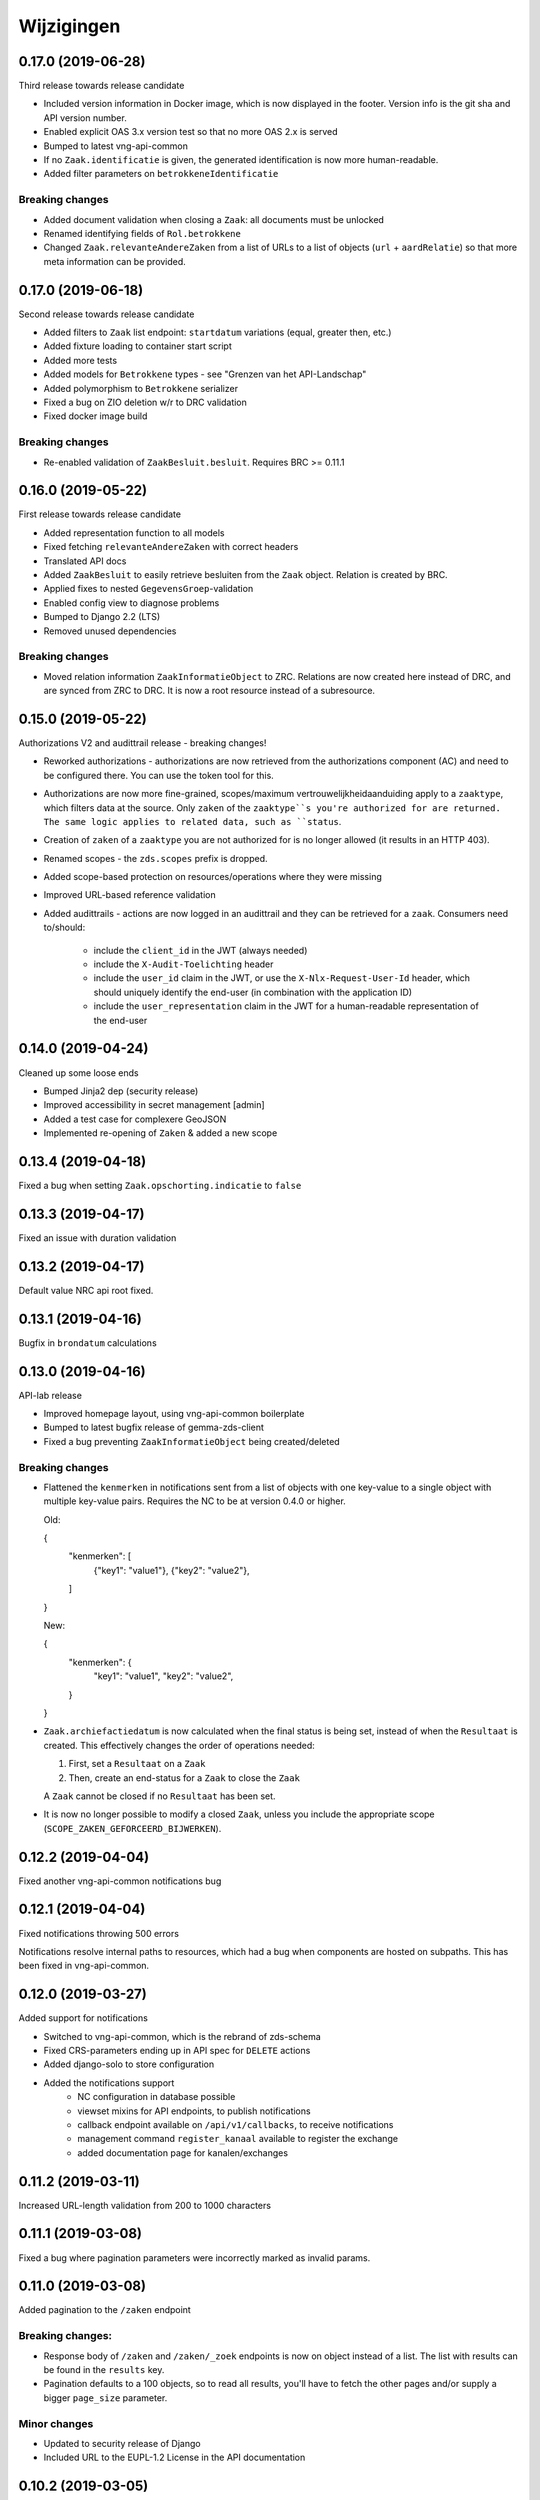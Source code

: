 ===========
Wijzigingen
===========

0.17.0 (2019-06-28)
===================

Third release towards release candidate

* Included version information in Docker image, which is now displayed in the
  footer. Version info is the git sha and API version number.
* Enabled explicit OAS 3.x version test so that no more OAS 2.x is served
* Bumped to latest vng-api-common
* If no ``Zaak.identificatie`` is given, the generated identification is now
  more human-readable.
* Added filter parameters on ``betrokkeneIdentificatie``

Breaking changes
----------------

* Added document validation when closing a ``Zaak``: all documents must be
  unlocked
* Renamed identifying fields of ``Rol.betrokkene``
* Changed ``Zaak.relevanteAndereZaken`` from a list of URLs to a list of
  objects (``url`` + ``aardRelatie``) so that more meta information can be
  provided.

0.17.0 (2019-06-18)
===================

Second release towards release candidate

* Added filters to ``Zaak`` list endpoint: ``startdatum`` variations (equal,
  greater then, etc.)
* Added fixture loading to container start script
* Added more tests
* Added models for ``Betrokkene`` types - see "Grenzen van het API-Landschap"
* Added polymorphism to ``Betrokkene`` serializer
* Fixed a bug on ZIO deletion w/r to DRC validation
* Fixed docker image build

Breaking changes
----------------

* Re-enabled validation of ``ZaakBesluit.besluit``. Requires BRC >= 0.11.1

0.16.0 (2019-05-22)
===================

First release towards release candidate

* Added representation function to all models
* Fixed fetching ``relevanteAndereZaken`` with correct headers
* Translated API docs
* Added ``ZaakBesluit`` to easily retrieve besluiten from the ``Zaak`` object.
  Relation is created by BRC.
* Applied fixes to nested ``GegevensGroep``-validation
* Enabled config view to diagnose problems
* Bumped to Django 2.2 (LTS)
* Removed unused dependencies

Breaking changes
----------------

* Moved relation information ``ZaakInformatieObject`` to ZRC. Relations are now
  created here instead of DRC, and are synced from ZRC to DRC. It is now a
  root resource instead of a subresource.

0.15.0 (2019-05-22)
===================

Authorizations V2 and audittrail release - breaking changes!

* Reworked authorizations - authorizations are now retrieved from the
  authorizations component (AC) and need to be configured there. You can use
  the token tool for this.
* Authorizations are now more fine-grained, scopes/maximum
  vertrouwelijkheidaanduiding apply to a ``zaaktype``, which filters data at
  the source. Only ``zaken`` of the ``zaaktype``s you're authorized for are
  returned. The same logic applies to related data, such as ``status``.
* Creation of ``zaken`` of a ``zaaktype`` you are not authorized for is no
  longer allowed (it results in an HTTP 403).
* Renamed scopes - the ``zds.scopes`` prefix is dropped.
* Added scope-based protection on resources/operations where they were missing
* Improved URL-based reference validation
* Added audittrails - actions are now logged in an audittrail and they can be
  retrieved for a ``zaak``.  Consumers need to/should:

    * include the ``client_id`` in the JWT (always needed)
    * include the ``X-Audit-Toelichting`` header
    * include the ``user_id`` claim in the JWT, or use the
      ``X-Nlx-Request-User-Id`` header, which should uniquely identify the
      end-user (in combination with the application ID)
    * include the ``user_representation`` claim in the JWT for a human-readable
      representation of the end-user


0.14.0 (2019-04-24)
===================

Cleaned up some loose ends

* Bumped Jinja2 dep (security release)
* Improved accessibility in secret management [admin]
* Added a test case for complexere GeoJSON
* Implemented re-opening of ``Zaken`` & added a new scope

0.13.4 (2019-04-18)
===================

Fixed a bug when setting ``Zaak.opschorting.indicatie`` to ``false``

0.13.3 (2019-04-17)
===================

Fixed an issue with duration validation

0.13.2 (2019-04-17)
===================

Default value NRC api root fixed.

0.13.1 (2019-04-16)
===================

Bugfix in ``brondatum`` calculations

0.13.0 (2019-04-16)
===================

API-lab release

* Improved homepage layout, using vng-api-common boilerplate
* Bumped to latest bugfix release of gemma-zds-client
* Fixed a bug preventing ``ZaakInformatieObject`` being created/deleted

Breaking changes
----------------

* Flattened the ``kenmerken`` in notifications sent from a list of objects with
  one key-value to a single object with multiple key-value pairs.
  Requires the NC to be at version 0.4.0 or higher.

  Old:

  .. code-block:: json

  {
    "kenmerken": [
      {"key1": "value1"},
      {"key2": "value2"},
    ]
  }

  New:

  .. code-block:: json

  {
    "kenmerken": {
      "key1": "value1",
      "key2": "value2",
    }
  }

* ``Zaak.archiefactiedatum`` is now calculated when the final status is being
  set, instead of when the ``Resultaat`` is created. This effectively changes
  the order of operations needed:

  1. First, set a ``Resultaat`` on a ``Zaak``
  2. Then, create an end-status for a ``Zaak`` to close the ``Zaak``

  A ``Zaak`` cannot be closed if no ``Resultaat`` has been set.

* It is now no longer possible to modify a closed ``Zaak``, unless you include
  the appropriate scope (``SCOPE_ZAKEN_GEFORCEERD_BIJWERKEN``).

0.12.2 (2019-04-04)
===================

Fixed another vng-api-common notifications bug

0.12.1 (2019-04-04)
===================

Fixed notifications throwing 500 errors

Notifications resolve internal paths to resources, which had a bug when
components are hosted on subpaths. This has been fixed in vng-api-common.

0.12.0 (2019-03-27)
===================

Added support for notifications

* Switched to vng-api-common, which is the rebrand of zds-schema
* Fixed CRS-parameters ending up in API spec for ``DELETE`` actions
* Added django-solo to store configuration
* Added the notifications support
    * NC configuration in database possible
    * viewset mixins for API endpoints, to publish notifications
    * callback endpoint available on ``/api/v1/callbacks``, to receive notifications
    * management command ``register_kanaal`` available to register the exchange
    * added documentation page for kanalen/exchanges

0.11.2 (2019-03-11)
===================

Increased URL-length validation from 200 to 1000 characters

0.11.1 (2019-03-08)
===================

Fixed a bug where pagination parameters were incorrectly marked as invalid
params.

0.11.0 (2019-03-08)
===================

Added pagination to the ``/zaken`` endpoint

Breaking changes:
-----------------

* Response body of ``/zaken`` and ``/zaken/_zoek`` endpoints is now on object
  instead of a list. The list with results can be found in the ``results`` key.
* Pagination defaults to a 100 objects, so to read all results, you'll have to
  fetch the other pages and/or supply a bigger ``page_size`` parameter.

Minor changes
-------------

* Updated to security release of Django
* Included URL to the EUPL-1.2 License in the API documentation

0.10.2 (2019-03-05)
===================

Bugfix release

* Bumped gemma-zds-client via zds-schema

0.10.1 (2019-02-27)
===================

Bugfix release

* Fixed operation/scope mapping

0.10.0 (2019-02-27)
===================

Archiving feature release

Set the ``Resultaat`` for a ``Zaak`` to trigger the archiving machinery.

* Requires the ZTC to be configured correctly.
* Requires ZTC 0.9.0 or higher

Changes
-------

* added ``Resultaat`` resource
* added ``Zaak.archiefnominatie`` + filter params
* added ``Zaak.archiefactiedatum`` + filter params
* added ``Zaak.archiefstatus`` + filter params
* added ``Zaak.resultaat`` URL-reference
* added read-only ``Eigenschap.naam`` (taken from ZTC)
* added explicit ``duration`` format to duration fields

Notes
-----

The following ``afleidingswijze``s for ``brondatum`` are not implemented yet:

* ``gerelateerde_zaak``
* ``ingangsdatum_besluit``
* ``vervaldatum_besluit``

0.9.2 (2019-02-07)
==================

Documentation improvements

* #620 - better/added documentation for various resource operations
* Bumped to bugfix releases of Django and zds-schema

0.9.1 (2019-01-30)
==================

Modified data migration to set ``Zaak.vertrouwelijkheidaanduiding`` based
on zaaktype so that corrupt data doesn't crash the migrations.

0.9.0 (2019-01-30)
==================

API maturity update

See https://github.com/VNG-Realisatie/gemma-zaken/pull/673 for a more
verbose description of the changes.

* Documentation improvements
* Fixed resetting ``Zaak.einddatum`` if a status other than the end-status is
  set after closing the ``Zaak`` (#660)
* Added validation on related ``Informatieobject``s when a ``Zaak`` is being
  closed (#549)
* Added more attributes (#549)
    * ``Zaak.productenOfDiensten``
    * ``Zaak.publicatiedatum``
    * ``Zaak.communicatiekanaal``
    * ``Zaak.vertrouwelijkheidaanduiding`` - always set, default derived from
      ``Zaak.zaaktype.vertrouwelijkheidaanduiding``
    * ``Zaak.resultaattoelichting``
    * ``Zaak.betalingsindicatie``
    * ``Zaak.laatsteBetaaldatum`` + validation with ``Zaak.betalingsindicatie``
      value (no value is allowed if payment is irrelevant)
    * ``Zaak.verlenging`` - which is a nested object. ``null`` is accepted to
      leave the value empty. Pending change to calculate ``Zaak.einddatumGepland``
      from this.
    * ``Zaak.opschorting`` added as nested object
    * ``ZAAK.selectielijstklasse`` added, should point to
      https://ref.tst.vng.cloud/referentielijsten API
    * ``Zaak.hoofdzaak`` and ``Zaak.deelzaken`` attributes + validation logic
      added.
    * ``ZAAK.andereGerelateerdeZaken``
* Bumped a bunch of library versions (zds-schema, gemma-zds-client)
* Improved help text of duration fields in the admin

Breaking changes
----------------

* The ``Content-Crs`` header is now required for write-requests, and
  CRS-negotiation is performed on this. Update all create, update and partial
  update calls to include this header, even if you are not submitting geo
  data. (#639)

0.8.6 (2018-12-13)
==================

Bump Django and urllib

* urllib3<=1.22 has a CVE
* use latest patch release of Django 2.0

0.8.5 (2018-12-11)
==================

Small bugfixes

* Fixed validator using newer gemma-zds-client
* Added a name for the session cookie to preserve sessions on the same domain
  between components.
* Added missing Api-Version header
* Added missing Location header to OAS


0.8.2 (2018-12-04)
==================

Client method signature fixed

0.8.1 (2018-12-03)
==================

Refs. #565 -- change URL reference to RSIN

0.8.0 (2018-11-27)
==================

Stap naar volwassenere API

* Update naar recente zds-schema versie
* HTTP 400 errors op onbekende/invalide filter-parameters
* Docker container beter te customizen via environment variables

Breaking change
---------------

De ``Authorization`` headers is veranderd van formaat. In plaats van ``<jwt>``
is het nu ``Bearer <jwt>`` geworden.

0.7.1 (2018-11-22)
==================

DSO API-srategie fix

Foutberichten bevatten een `type` key. De waarde van deze key begint niet
langer incorrect met `"URI: "`.

0.7.0 (2018-11-21)
==================

Autorisatie-feature release

* Scopes toegevoegd: ``ZAKEN_CREATE``, ``STATUSSEN_TOEVOEGEN``, ``ZAKEN_ALLES_LEZEN``
* Autorisatie-informatie toegevoegd aan API spec
* Auth/Autz via middleware en JWT toegevoegd
* Documentatie van scopes toegevoegd op ``http://localhost:8000/ref/scopes/``
* Maak authenticated calls naar ZTC
* JWT client/secret management toegevoegd

Breaking changes
----------------

Door autorisatie toe te voegen zijn bestaande endpoints niet langer functioneel
zonder een geldige ``Authentication`` header. Je kan de `token issuer`_ gebruiken
om geldige credentials te verkrijgen.

Kleine wijzigingen
------------------

* dwing gebruik van timeze-aware datetimes af (hard error in dev)
* OAS 3.0 versie wordt nu geserveerd vanaf ``/api/v1/schema/openapi.yaml?v=3``.
  Zonder ``?v=3`` querystring krijg je nog steeds Swagger 2.0.

.. _token issuer: https://ref.tst.vng.cloud/tokens/

0.6.1 (2018-11-16)
==================

Added CORS-headers

0.6.0 (2018-11-01)
==================

Feature release: zaak afsluiten & status filteren

* ``Zaak.einddatum`` is alleen-lezen geworden
* ``Zaak.einddatum`` wordt gezet indien de gezette status de eindstatus is
* ``Status`` list endpoint accepteert filters op ``zaak`` en ``statusType``

0.5.2 (2018-10-22)
==================

Bugfix in bugfix release

* Commit vergeten te pushen voor: Docker image fixed: ontbrekende
  ``swagger2openapi`` zit nu in image.

0.5.1 (2018-10-19)
==================

Bugfix release i.v.m. zaakinformatieobjecten

* ``zaakinformatieobject_destroy`` operatie verwijderd. Deze bestaat ook niet in
  het DRC namelijk.
* ``zds-schema`` versiebump - DNS errors worden nu HTTP 400 in plaats van
  HTTP 500 bij url-validatie.
* Fix in ``ZaakInformatieObject`` serializer door het ontbreken van een detail
  URL.
* Docker image fixed: ontbrekende ``swagger2openapi`` zit nu in image.

0.5.0 (2018-10-03)
==================

Deze release heeft backwards incompatible wijzigingen op gebied van
zaakinformatieobjecten.

* licentiebestand toegevoegd (Boris van Hoytema <boris@publiccode.net>)
* toevoeging API resources documentatie (markdown uit API spec)
* correctie op error-response MIME-types
* #166 - expliciet zaak-informatieobject relatieresource toegevoegd, met
  validatie-implementaties

0.4.0 (2018-09-06)
==================

* nieuwe velden (waaronder ``Kenmerken``) toegevoegd aan de ZAAK-resource
  (vng-Realisatie/gemma-zaken#153)
* DSO API-50: implementatie formaat van error-responses & documentatie (
  vng-Realisatie/gemma-zaken#130)
* Validatie (business logic) toegevoegd:
    * ``zaaktype`` URL referentie moet een geldige URL zijn
    * strengere validatie wordt gradueel ingevoerd
* Uniciteit validator (combinatie ``bronorganisatie`` en ``identificatie``)
  bouwt op generieke validator uit ``gemma-zaken-common``.

0.3.1 (2018-08-20)
==================

* Validatie toegevoegd op aantal initiators/coordinatoren voor een zaak
* ``rolomschrijvingGeneriek`` weggehaald
* validatie op unieke ZAAK.``identificatie`` binnen een bronorganisatie

0.3.0 (2018-08-16)
==================

* Unit test toegevoegd voor vng-Realisatie/gemma-zaken#163

Breaking changes
----------------

* Hernoem ``zaakidentificatie`` -> ``identificatie`` cfr. de design decisions


0.2.5 (2018-08-15)
==================

* Fixes in CI
* README netjes gemaakt
* Aanpassingen aan BETROKKENEn bij ZAAKen

    * rol betrokkene is nu een referentie naar een andere resource via URL,
      mogelijks in een externe registratie (zoals BRP)
    * ``OrganisatorischeEenheid`` verwijderd door bovenstaande
    * ``startdatum``, ``einddatum`` en ``einddatum_gepland`` velden
      toegevoegd
    * ``registratiedatum`` optioneel gemaakt, met een default van 'vandaag'
      indien niet opgegeven
    * Polymorfisme mechanischme toegevoegd voor betrokkenen en zaakobjecten
    * Filter parameters toegevoegd

0.2.5 (2018-07-30)
==================

Fixes in OAS 3.0 schema op gebied van GeoJSON definities.

0.2.4 (2018-07-30)
==================

Dependency ``zds_schema`` versie verhoogd, met een fix voor de ``required`` key
in het OAS 3.0 schema.

0.2.3 (2018-07-25)
==================

Uitbreiding en aanpassingen API spec

* alle API url parameters zijn nu UUIDs in plaats van database primary
  keys

* ``<resource>_list`` operations toegevoegd (volgende release zal hiervoor
  nested resources gebruiken)


0.1 (2018-06-26)
================

* Initial release.
